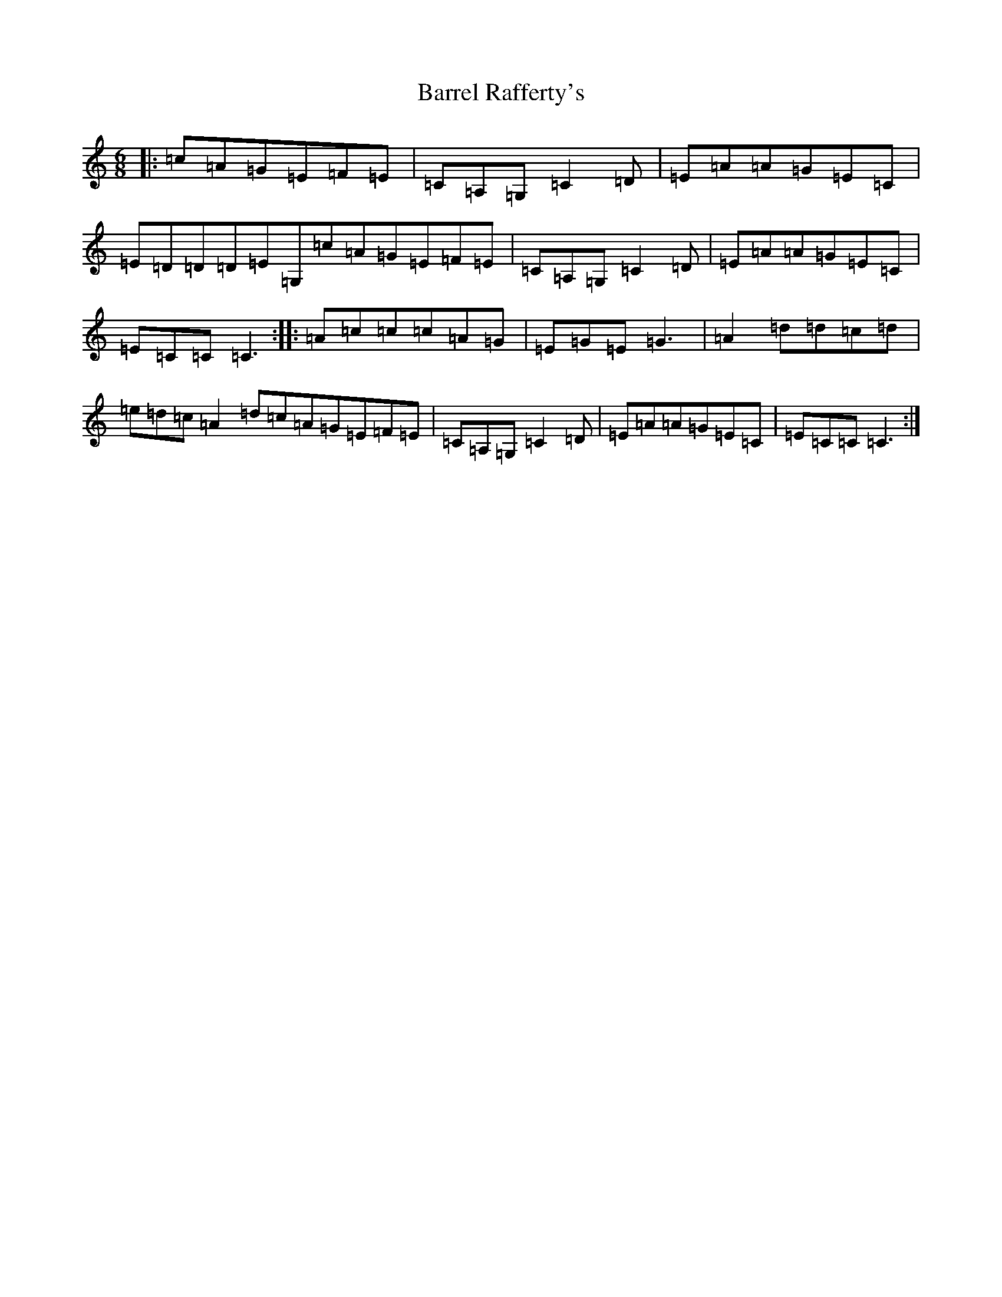 X: 1489
T: Barrel Rafferty's
S: https://thesession.org/tunes/8433#setting19511
R: jig
M:6/8
L:1/8
K: C Major
|:=c=A=G=E=F=E|=C=A,=G,=C2=D|=E=A=A=G=E=C|=E=D=D=D=E=G,=c=A=G=E=F=E|=C=A,=G,=C2=D|=E=A=A=G=E=C|=E=C=C=C3:||:=A=c=c=c=A=G|=E=G=E=G3|=A2=d=d=c=d|=e=d=c=A2=d=c=A=G=E=F=E|=C=A,=G,=C2=D|=E=A=A=G=E=C|=E=C=C=C3:|